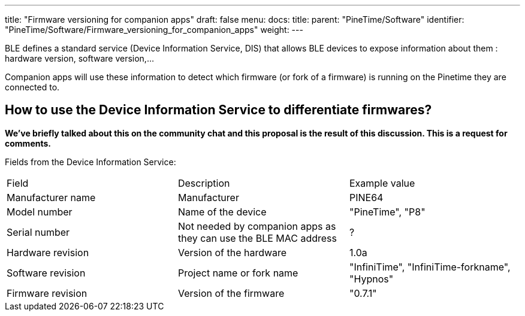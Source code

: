 ---
title: "Firmware versioning for companion apps"
draft: false
menu:
  docs:
    title:
    parent: "PineTime/Software"
    identifier: "PineTime/Software/Firmware_versioning_for_companion_apps"
    weight: 
---

BLE defines a standard service (Device Information Service, DIS) that allows BLE devices to expose information about them : hardware version, software version,...

Companion apps will use these information to detect which firmware (or fork of a firmware) is running on the Pinetime they are connected to.

== How to use the Device Information Service to differentiate firmwares? ==

*We've briefly talked about this on the community chat and this proposal is the result of this discussion. This is a request for comments.*

Fields from the Device Information Service:
[cols="1,1,1"]
|===
|Field
|Description
|Example value

|Manufacturer name
|Manufacturer
|PINE64

|Model number
|Name of the device
|"PineTime", "P8"

|Serial number
|Not needed by companion apps as they can use the BLE MAC address
| ?

|Hardware revision
|Version of the hardware
|1.0a

|Software revision
|Project name or fork name
|"InfiniTime", "InfiniTime-forkname", "Hypnos"

|Firmware revision
|Version of the firmware
|"0.7.1"
|===

